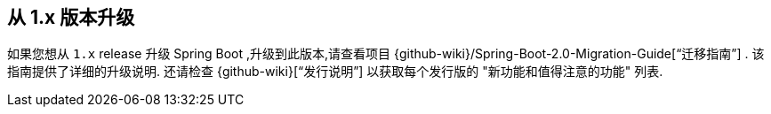 [[upgrading.from-1x]]
== 从  1.x 版本升级

如果您想从 `1.x` release 升级 Spring Boot ,升级到此版本,请查看项目 {github-wiki}/Spring-Boot-2.0-Migration-Guide["`迁移指南`"] . 该指南提供了详细的升级说明. 还请检查 {github-wiki}["`发行说明`"] 以获取每个发行版的 "新功能和值得注意的功能" 列表.
